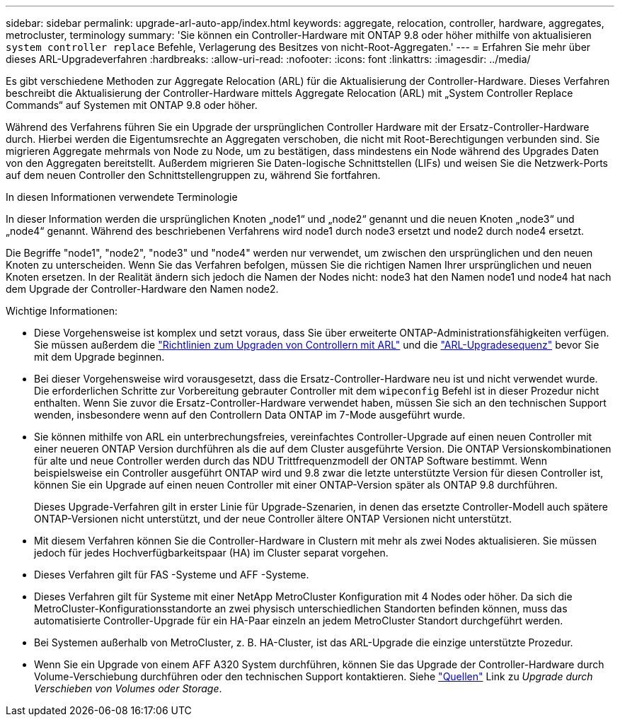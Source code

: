 ---
sidebar: sidebar 
permalink: upgrade-arl-auto-app/index.html 
keywords: aggregate, relocation, controller, hardware, aggregates, metrocluster, terminology 
summary: 'Sie können ein Controller-Hardware mit ONTAP 9.8 oder höher mithilfe von aktualisieren `system controller replace` Befehle, Verlagerung des Besitzes von nicht-Root-Aggregaten.' 
---
= Erfahren Sie mehr über dieses ARL-Upgradeverfahren
:hardbreaks:
:allow-uri-read: 
:nofooter: 
:icons: font
:linkattrs: 
:imagesdir: ../media/


[role="lead"]
Es gibt verschiedene Methoden zur Aggregate Relocation (ARL) für die Aktualisierung der Controller-Hardware. Dieses Verfahren beschreibt die Aktualisierung der Controller-Hardware mittels Aggregate Relocation (ARL) mit „System Controller Replace Commands“ auf Systemen mit ONTAP 9.8 oder höher.

Während des Verfahrens führen Sie ein Upgrade der ursprünglichen Controller Hardware mit der Ersatz-Controller-Hardware durch. Hierbei werden die Eigentumsrechte an Aggregaten verschoben, die nicht mit Root-Berechtigungen verbunden sind. Sie migrieren Aggregate mehrmals von Node zu Node, um zu bestätigen, dass mindestens ein Node während des Upgrades Daten von den Aggregaten bereitstellt. Außerdem migrieren Sie Daten-logische Schnittstellen (LIFs) und weisen Sie die Netzwerk-Ports auf dem neuen Controller den Schnittstellengruppen zu, während Sie fortfahren.

.In diesen Informationen verwendete Terminologie
In dieser Information werden die ursprünglichen Knoten „node1“ und „node2“ genannt und die neuen Knoten „node3“ und „node4“ genannt. Während des beschriebenen Verfahrens wird node1 durch node3 ersetzt und node2 durch node4 ersetzt.

Die Begriffe "node1", "node2", "node3" und "node4" werden nur verwendet, um zwischen den ursprünglichen und den neuen Knoten zu unterscheiden. Wenn Sie das Verfahren befolgen, müssen Sie die richtigen Namen Ihrer ursprünglichen und neuen Knoten ersetzen. In der Realität ändern sich jedoch die Namen der Nodes nicht: node3 hat den Namen node1 und node4 hat nach dem Upgrade der Controller-Hardware den Namen node2.

.Wichtige Informationen:
* Diese Vorgehensweise ist komplex und setzt voraus, dass Sie über erweiterte ONTAP-Administrationsfähigkeiten verfügen. Sie müssen außerdem die link:guidelines_for_upgrading_controllers_with_arl.html["Richtlinien zum Upgraden von Controllern mit ARL"] und die link:overview_of_the_arl_upgrade.html["ARL-Upgradesequenz"] bevor Sie mit dem Upgrade beginnen.
* Bei dieser Vorgehensweise wird vorausgesetzt, dass die Ersatz-Controller-Hardware neu ist und nicht verwendet wurde. Die erforderlichen Schritte zur Vorbereitung gebrauter Controller mit dem `wipeconfig` Befehl ist in dieser Prozedur nicht enthalten. Wenn Sie zuvor die Ersatz-Controller-Hardware verwendet haben, müssen Sie sich an den technischen Support wenden, insbesondere wenn auf den Controllern Data ONTAP im 7-Mode ausgeführt wurde.
* Sie können mithilfe von ARL ein unterbrechungsfreies, vereinfachtes Controller-Upgrade auf einen neuen Controller mit einer neueren ONTAP Version durchführen als die auf dem Cluster ausgeführte Version. Die ONTAP Versionskombinationen für alte und neue Controller werden durch das NDU Trittfrequenzmodell der ONTAP Software bestimmt. Wenn beispielsweise ein Controller ausgeführt ONTAP wird und 9.8 zwar die letzte unterstützte Version für diesen Controller ist, können Sie ein Upgrade auf einen neuen Controller mit einer ONTAP-Version später als ONTAP 9.8 durchführen.
+
Dieses Upgrade-Verfahren gilt in erster Linie für Upgrade-Szenarien, in denen das ersetzte Controller-Modell auch spätere ONTAP-Versionen nicht unterstützt, und der neue Controller ältere ONTAP Versionen nicht unterstützt.

* Mit diesem Verfahren können Sie die Controller-Hardware in Clustern mit mehr als zwei Nodes aktualisieren. Sie müssen jedoch für jedes Hochverfügbarkeitspaar (HA) im Cluster separat vorgehen.
* Dieses Verfahren gilt für FAS -Systeme und AFF -Systeme.
* Dieses Verfahren gilt für Systeme mit einer NetApp MetroCluster Konfiguration mit 4 Nodes oder höher. Da sich die MetroCluster-Konfigurationsstandorte an zwei physisch unterschiedlichen Standorten befinden können, muss das automatisierte Controller-Upgrade für ein HA-Paar einzeln an jedem MetroCluster Standort durchgeführt werden.
* Bei Systemen außerhalb von MetroCluster, z. B. HA-Cluster, ist das ARL-Upgrade die einzige unterstützte Prozedur.
* Wenn Sie ein Upgrade von einem AFF A320 System durchführen, können Sie das Upgrade der Controller-Hardware durch Volume-Verschiebung durchführen oder den technischen Support kontaktieren. Siehe link:other_references.html["Quellen"] Link zu _Upgrade durch Verschieben von Volumes oder Storage_.

